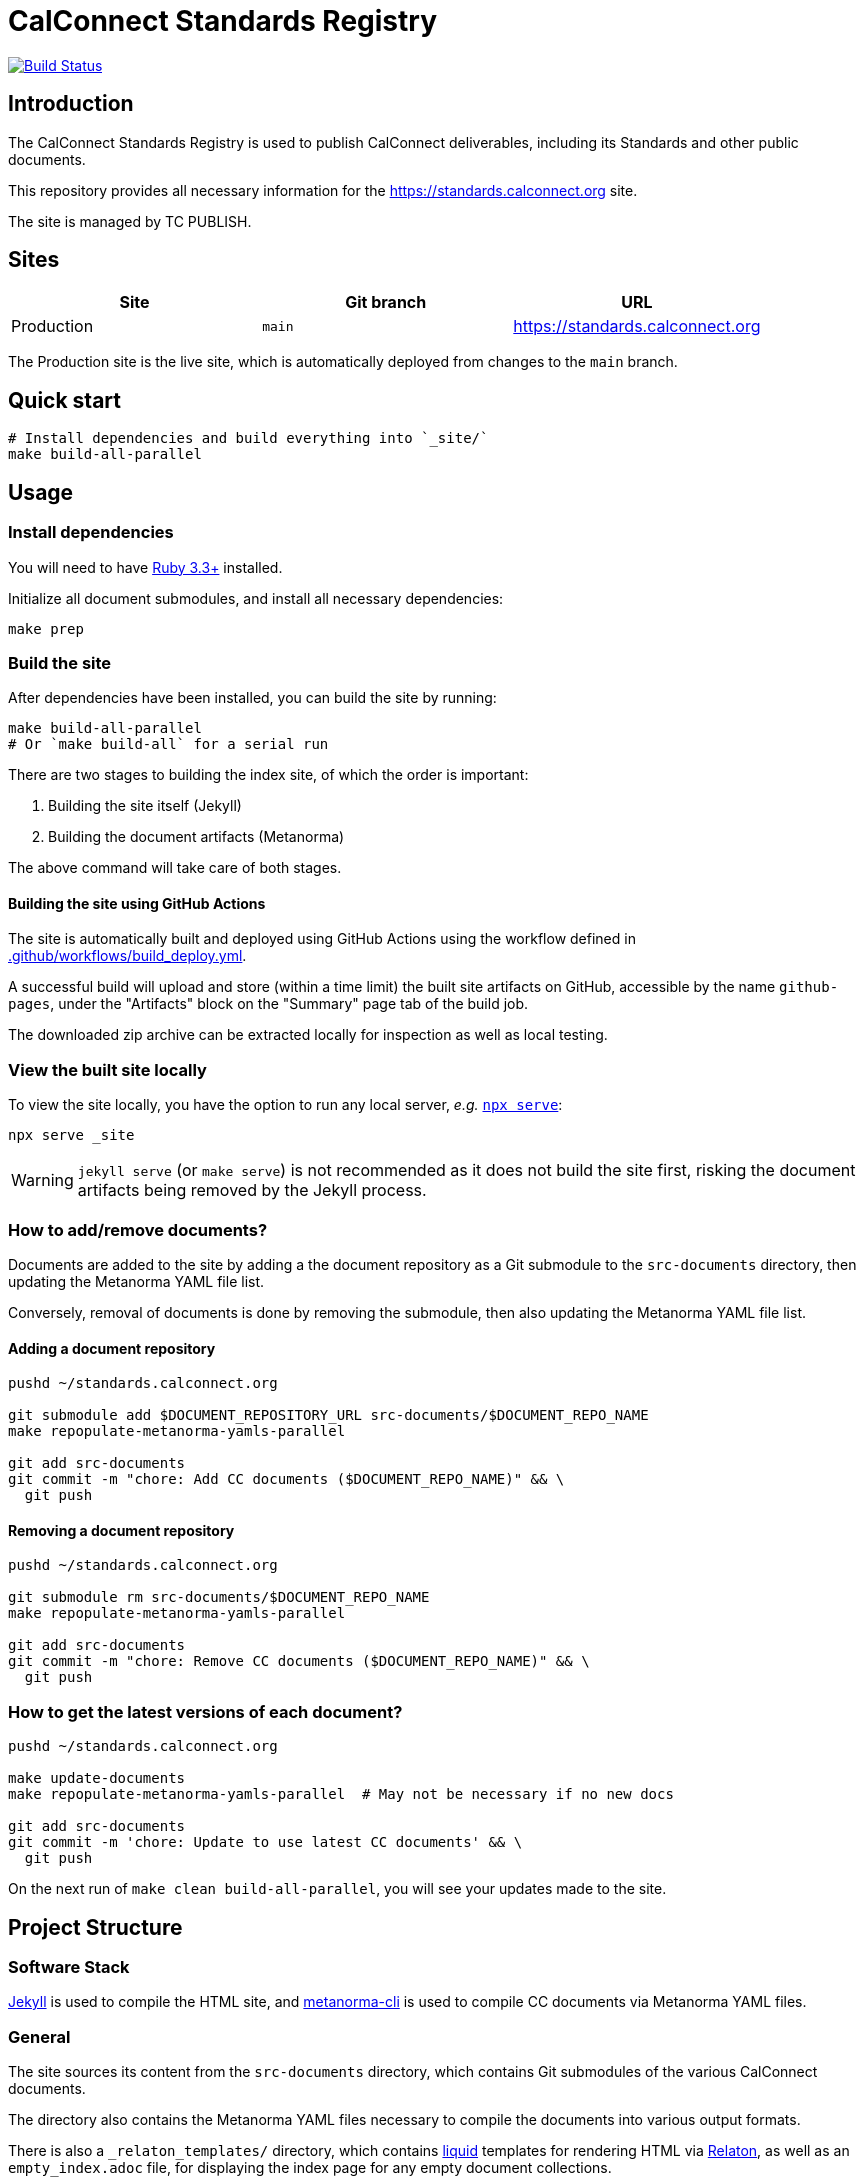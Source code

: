 :main-branch: main
:repo-name: standards.calconnect.org
:ruby-version: 3.3

[subs="attributes"]
= CalConnect Standards Registry

image:https://github.com/CalConnect/{repo-name}/actions/workflows/build_deploy.yml/badge.svg[
	Build Status, link="https://github.com/CalConnect/{repo-name}/actions/workflows/build_deploy.yml"]

== Introduction

The CalConnect Standards Registry is used to publish
CalConnect deliverables, including its Standards and
other public documents.

This repository provides all necessary information for the
https://standards.calconnect.org site.

The site is managed by TC PUBLISH.


== Sites

[cols="a,a,a",options="header",subs="attributes"]
|===
|Site | Git branch | URL

|Production | `{main-branch}`  | https://standards.calconnect.org
// |Staging    | `staging` | https://staging.standards.calconnect.org

|===

The Production site is the live site,
which is automatically deployed from changes to the `{main-branch}` branch.

// All sites are automatically deployed from their respective branches.

== Quick start

[source,sh]
----
# Install dependencies and build everything into `_site/`
make build-all-parallel
----


== Usage

=== Install dependencies

You will need to have https://www.ruby-lang.org/en/downloads/[Ruby {ruby-version}+^]
installed.

Initialize all document submodules,
and install all necessary dependencies:

[source,sh]
----
make prep
----


=== Build the site

After dependencies have been installed,
you can build the site by running:

[source,sh]
----
make build-all-parallel
# Or `make build-all` for a serial run
----

There are two stages to building the index site,
of which the order is important:

1. Building the site itself (Jekyll)
1. Building the document artifacts (Metanorma)

The above command will take care of both stages.


==== Building the site using GitHub Actions

The site is automatically built and deployed using GitHub Actions
using the workflow defined in link:.github/workflows/build_deploy.yml[^].

A successful build will upload and store (within a time limit)
the built site artifacts on GitHub,
accessible by the name `github-pages`,
under the "Artifacts" block on the "Summary" page tab of the build job.

The downloaded zip archive can be extracted locally for inspection
as well as local testing.


=== View the built site locally

To view the site locally, you have the option to run any local server,
_e.g._ https://www.npmjs.com/package/serve[`npx serve`^]:

[source,sh]
----
npx serve _site
----

WARNING: `jekyll serve` (or `make serve`) is not recommended
as it does not build the site first,
risking the document artifacts being removed by the Jekyll process.


=== How to add/remove documents?

Documents are added to the site by adding a the document repository as a Git
submodule to the `src-documents` directory,
then updating the Metanorma YAML file list.

Conversely, removal of documents is done by removing the submodule,
then also updating the Metanorma YAML file list.


==== Adding a document repository

[source,sh,subs="attributes"]
----
pushd ~/{repo-name}

git submodule add $DOCUMENT_REPOSITORY_URL src-documents/$DOCUMENT_REPO_NAME
make repopulate-metanorma-yamls-parallel

git add src-documents
git commit -m "chore: Add CC documents ($DOCUMENT_REPO_NAME)" && \
  git push
----


==== Removing a document repository

[source,sh,subs="attributes"]
----
pushd ~/{repo-name}

git submodule rm src-documents/$DOCUMENT_REPO_NAME
make repopulate-metanorma-yamls-parallel

git add src-documents
git commit -m "chore: Remove CC documents ($DOCUMENT_REPO_NAME)" && \
  git push
----


=== How to get the latest versions of each document?

[source,sh,subs="attributes"]
----
pushd ~/{repo-name}

make update-documents
make repopulate-metanorma-yamls-parallel  # May not be necessary if no new docs

git add src-documents
git commit -m 'chore: Update to use latest CC documents' && \
  git push
----

On the next run of `make clean build-all-parallel`,
you will see your updates made to the site.



== Project Structure

=== Software Stack

https://jekyllrb.com[Jekyll^] is used to compile the HTML site,
and https://github.com/metanorma/metanorma-cli[metanorma-cli^]
is used to compile CC documents via Metanorma YAML files.


=== General

The site sources its content from the `src-documents` directory,
which contains Git submodules of the various CalConnect documents.

The directory also contains the Metanorma YAML files
necessary to compile the documents into various output formats.

There is also a `_relaton_templates/` directory,
which contains https://shopify.github.io/liquid/[liquid^] templates
for rendering HTML via
https://www.relaton.org/specs/relaton-cli/#relaton-xml2html[Relaton^],
as well as an `empty_index.adoc` file,
for displaying the index page for any empty document collections.

The `src-documents` directory is structured as follows:

```
src-documents/
├── cc-doc-repo-1/
├── cc-doc-repo-2/
├── cc-doc-repo-.../
├── _relaton_templates/
│   ├── _document.liquid
│   ├── _index.liquid
│   └── ...
├── empty_index.adoc
├── metanorma-administrative.yml
├── metanorma-standard.yml
├── metanorma-....yml
└── ...
```


=== Metanorma YAML files

The Metanorma YAML files are used to specify the source document files
(`.adoc` files) to be compiled by Metanorma.

Each Metanorma YAML file corresponds to one Metanorma `:doctype:` that is used
in CalConnect,
and contains a list of `.adoc` file paths to be compiled,
as well as a reference to the
https://shopify.github.io/liquid/[liquid^]
template directory to be used
footnote:[The path is interpreted in the context of `./_site/$DOCTYPE/`].
The template directory reference is passed to
https://www.relaton.org/specs/relaton-cli/#relaton-xml2html[Relaton^]
for the actual rendering of the HTML output.

The `.adoc` file lists are populated by the `repopulate-metanorma-yaml`
script
(see <<scripts-repopulate-metanorma-yaml>>).


=== Supporting Scripts

==== General

There are several scripts (located in the `scripts/` directory) that are
available to help manage the site.

Normally, these scripts are run via the `make` command,
so there is no need to run them directly.


[[scripts-repopulate-metanorma-yaml]]
==== link:./scripts/repopulate-metanorma-yaml[`scripts/repopulate-metanorma-yaml`^]

This is to populate a target YAML's `metanorma.source.files` with a list of
`.adoc` file paths that are of the specified `:mn-document-class:` and
`:doctype:`,
that are found in a specified directory (default: `src-documents/`).

The following command updates the list of CC documents to be displayed in
the site:

[source,sh]
----
make repopulate-metanorma-yamls-parallel
# Or `make repopulate-metanorma-yamls` for a serial run
----

Behind the scene, something like this is run:

[source,sh]
----
DOC_TYPE=standard \
DOC_CLASS=cc \
  scripts/repopulate-metanorma-yaml src-documents \
    src-documents/metanorma-standard.yml

DOC_TYPE=administrative \
DOC_CLASS=cc \
  scripts/repopulate-metanorma-yaml src-documents \
    src-documents/metanorma-administrative.yml

# ... and so on, for other doc types, if any
----


==== link:./scripts/get-all-doc-paths-of-type[`scripts/get-all-doc-paths-of-type`^]

This returns all `.adoc` file paths of a certain `:doctype:` and
`:mn-document-class:` in a specified directory.


==== link:./scripts/add-all-cc-repos-as-submodules[`scripts/add-all-cc-repos-as-submodules`^]

This adds all repositories, which satisfy the following conditions,
to the `DOCS_SUBDIR` directory as submodules:

- repository organization matches given `ORG`
- repository name matchs the given `PREFIX` (default: `CalConnect/cc-`)

NOTE: This was used to initialize the `src-documents/` directory, and is not
normally used in the day-to-day management of the site.


==== link:./scripts/get-all-cc-repos[`scripts/get-all-cc-repos`^]

This returns, as a JSON string, all repositories in an organization that match
a prefix (default: `CalConnect/cc-`).



// === Deployment

// Please push all changes to the `staging` branch, and changes will be automatically deployed and reflected on the staging site.

// If your changes are to be made public to the production site, please contact TC PUBLISH.
